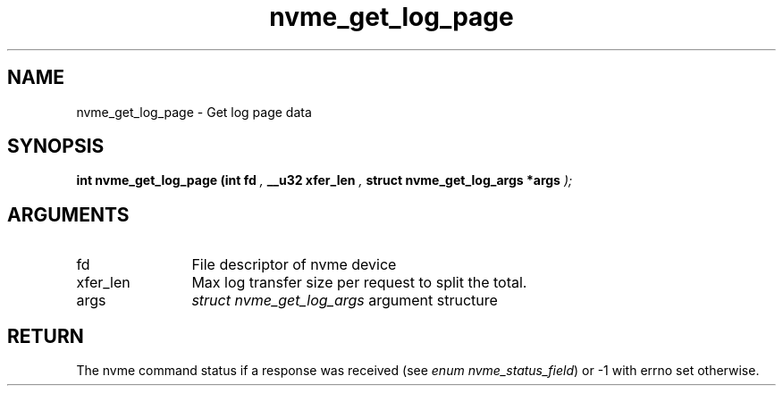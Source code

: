 .TH "nvme_get_log_page" 9 "nvme_get_log_page" "October 2024" "libnvme API manual" LINUX
.SH NAME
nvme_get_log_page \- Get log page data
.SH SYNOPSIS
.B "int" nvme_get_log_page
.BI "(int fd "  ","
.BI "__u32 xfer_len "  ","
.BI "struct nvme_get_log_args *args "  ");"
.SH ARGUMENTS
.IP "fd" 12
File descriptor of nvme device
.IP "xfer_len" 12
Max log transfer size per request to split the total.
.IP "args" 12
\fIstruct nvme_get_log_args\fP argument structure
.SH "RETURN"
The nvme command status if a response was received (see
\fIenum nvme_status_field\fP) or -1 with errno set otherwise.
